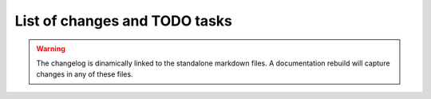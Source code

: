 .. _todo-label:

List of changes and TODO tasks
==============================

.. warning::
   The changelog is dinamically linked to the standalone markdown files. A documentation rebuild will capture changes in any of these files.

..
   .. include:: ../../TODO.md
      :parser: myst_parser.sphinx_